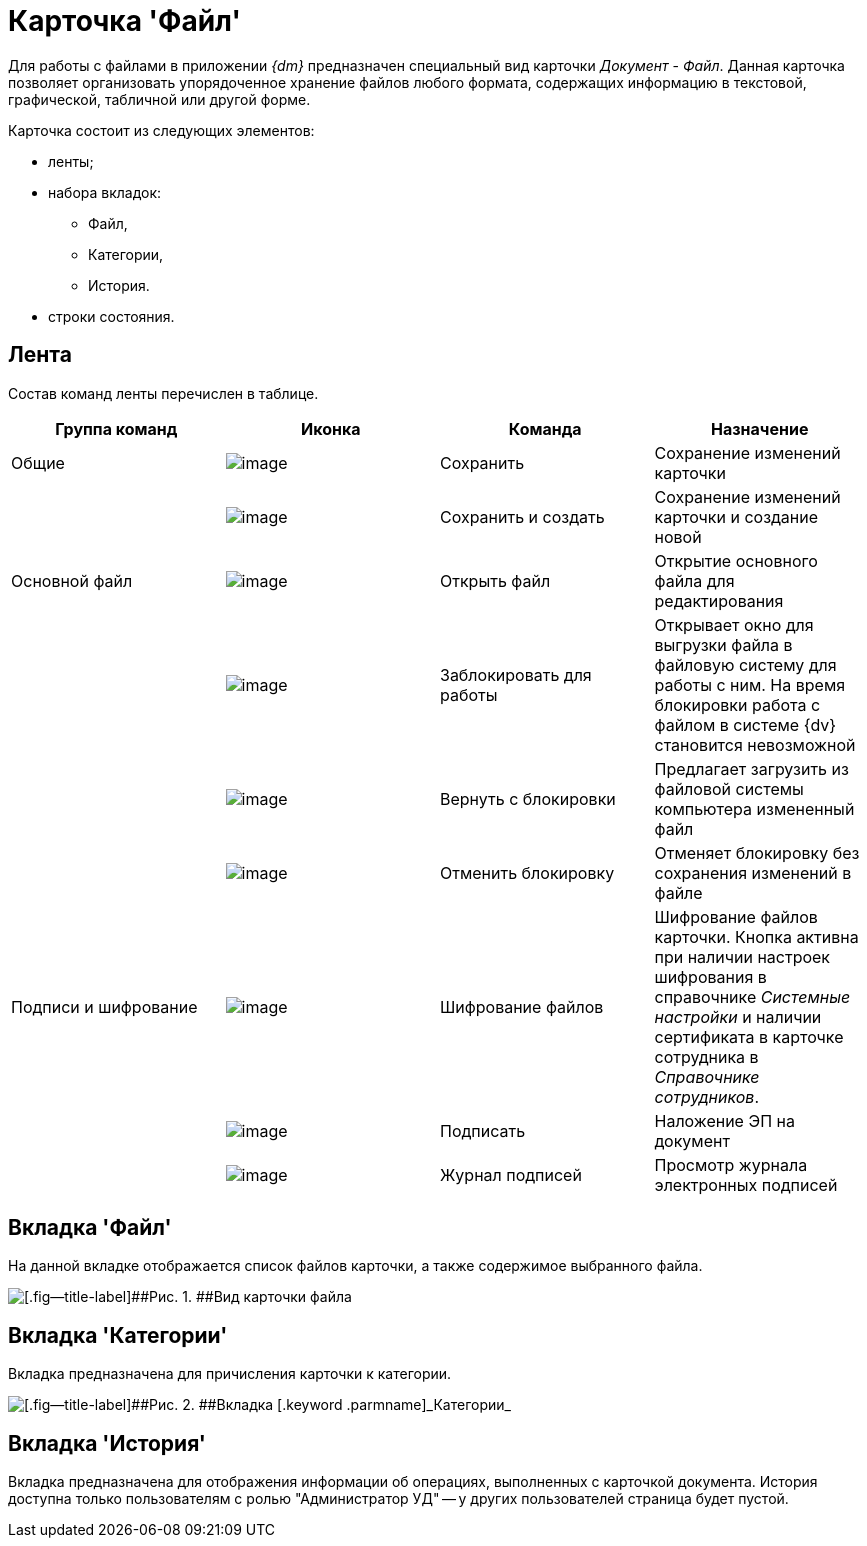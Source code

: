 = Карточка 'Файл'

Для работы с файлами в приложении _{dm}_ предназначен специальный вид карточки _Документ_ - [.keyword .parmname]_Файл_. Данная карточка позволяет организовать упорядоченное хранение файлов любого формата, содержащих информацию в текстовой, графической, табличной или другой форме.

Карточка состоит из следующих элементов:

* ленты;
* набора вкладок:
** Файл,
** Категории,
** История.
* строки состояния.

[[concept_hcb_fft_pk__section_x4g_ysh_hhb]]
== Лента

Состав команд ленты перечислен в таблице.

[cols=",,,",options="header",]
|===
|Группа команд |Иконка |Команда |Назначение
|Общие |image:buttons/ico_save.png[image] |Сохранить |Сохранение изменений карточки
| |image:buttons/saveAndCreate.png[image] |Сохранить и создать |Сохранение изменений карточки и создание новой
|Основной файл |image:buttons/openFile.png[image] |Открыть файл |Открытие основного файла для редактирования
| |image:buttons/lockFile.png[image] |Заблокировать для работы |Открывает окно для выгрузки файла в файловую систему для работы с ним. На время блокировки работа с файлом в системе {dv} становится невозможной
| |image:buttons/returnFromLocking.png[image] |Вернуть с блокировки |Предлагает загрузить из файловой системы компьютера измененный файл
| |image:buttons/unlockFile.png[image] |Отменить блокировку |Отменяет блокировку без сохранения изменений в файле
|Подписи и шифрование |image:buttons/ico_signatures_and_coding.png[image] |Шифрование файлов |Шифрование файлов карточки. Кнопка активна при наличии настроек шифрования в справочнике _Системные настройки_ и наличии сертификата в карточке сотрудника в _Справочнике сотрудников_.
| |image:buttons/ico_sign.png[image] |Подписать |Наложение ЭП на документ
| |image:buttons/sign_log.png[image] |Журнал подписей |Просмотр журнала электронных подписей
|===

[[concept_hcb_fft_pk__section_q1j_4b3_hhb]]
== Вкладка 'Файл'

На данной вкладке отображается список файлов карточки, а также содержимое выбранного файла.

image::FC.png[[.fig--title-label]##Рис. 1. ##Вид карточки файла]

[[concept_hcb_fft_pk__section_dpk_tb3_hhb]]
== Вкладка 'Категории'

Вкладка предназначена для причисления карточки к категории.

image::fcCategories.png[[.fig--title-label]##Рис. 2. ##Вкладка [.keyword .parmname]_Категории_]

[[concept_hcb_fft_pk__section_isz_5b3_hhb]]
== Вкладка 'История'

Вкладка предназначена для отображения информации об операциях, выполненных с карточкой документа. История доступна только пользователям с ролью "Администратор УД" -- у других пользователей страница будет пустой.


